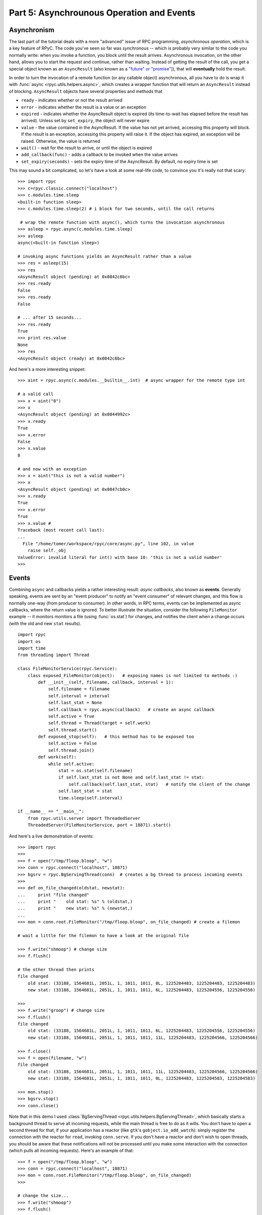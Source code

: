 .. _tut5:

Part 5: Asynchrounous Operation and Events
==========================================

Asynchronism
------------
The last part of the tutorial deals with a more "advanced" issue of RPC programming, 
*asynchronous operation*, which is a key feature of RPyC. The code you've seen so far was
*synchronous* -- which is probably very similar to the code you normally write: 
when you invoke a function, you block until the result arrives. Asynchronous invocation, 
on the other hand, allows you to start the request and continue, rather than waiting. 
Instead of getting the result of the call, you get a special object known as an 
``AsyncResult`` (also known as a `"future" or "promise" <http://en.wikipedia.org/wiki/Futures_and_promises>`_]),
that will **eventually** hold the result. 

In order to turn the invocation of a remote function (or any callable object) asynchronous, 
all you have to do is wrap it with :func:`async <rpyc.utils.helpers.async>`, which creates a 
wrapper function that will return an ``AsyncResult`` instead of blocking. ``AsyncResult`` 
objects have several properties and methods that
 
* ``ready`` - indicates whether or not the result arrived

* ``error`` - indicates whether the result is a value or an exception

* ``expired`` - indicates whether the AsyncResult object is expired (its time-to-wait has 
  elapsed before the result has arrived). Unless set by ``set_expiry``, the object will 
  never expire

* ``value`` - the value contained in the AsyncResult. If the value has not yet arrived, 
  accessing this property will block. If the result is an exception, accessing this property
  will raise it. If the object has expired, an exception will be raised. Otherwise, the 
  value is returned

* ``wait()`` - wait for the result to arrive, or until the object is expired

* ``add_callback(func)`` - adds a callback to be invoked when the value arrives

* ``set_expiry(seconds)`` - sets the expiry time of the AsyncResult. By default, no 
  expiry time is set

This may sound a bit complicated, so let's have a look at some real-life code, to convince you
it's really not that scary::

    >>> import rpyc
    >>> c=rpyc.classic.connect("localhost")
    >>> c.modules.time.sleep
    <built-in function sleep>
    >>> c.modules.time.sleep(2) # i block for two seconds, until the call returns
    
     # wrap the remote function with async(), which turns the invocation asynchronous
    >>> asleep = rpyc.async(c.modules.time.sleep)
    >>> asleep
    async(<built-in function sleep>)
    
    # invoking async functions yields an AsyncResult rather than a value
    >>> res = asleep(15)
    >>> res
    <AsyncResult object (pending) at 0x0842c6bc>
    >>> res.ready
    False
    >>> res.ready
    False
    
    # ... after 15 seconds...
    >>> res.ready
    True
    >>> print res.value
    None
    >>> res
    <AsyncResult object (ready) at 0x0842c6bc>

And here's a more interesting snippet::

    >>> aint = rpyc.async(c.modules.__builtin__.int)  # async wrapper for the remote type int 
    
    # a valid call
    >>> x = aint("8")
    >>> x
    <AsyncResult object (pending) at 0x0844992c>
    >>> x.ready
    True
    >>> x.error
    False
    >>> x.value
    8
    
    # and now with an exception
    >>> x = aint("this is not a valid number")
    >>> x
    <AsyncResult object (pending) at 0x0847cb0c>
    >>> x.ready
    True
    >>> x.error
    True
    >>> x.value #
    Traceback (most recent call last):
    ...
      File "/home/tomer/workspace/rpyc/core/async.py", line 102, in value
        raise self._obj
    ValueError: invalid literal for int() with base 10: 'this is not a valid number'
    >>> 

.. _tut5-events:

Events
------
Combining ``async`` and callbacks yields a rather interesting result: *async callbacks*, 
also known as **events**. Generally speaking, events are sent by an "event producer" to 
notify an "event consumer" of relevant changes, and this flow is normally one-way 
(from producer to consumer). In other words, in RPC terms, events can be implemented as 
async callbacks, where the return value is ignored. To better illustrate the situation, 
consider the following ``FileMonitor`` example -- it monitors monitors a file 
(using :func:`os.stat`) for changes, and notifies the client when a change occurs
(with the old and new ``stat`` results). :: 

    import rpyc
    import os
    import time
    from threading import Thread
    
    class FileMonitorService(rpyc.Service):
        class exposed_FileMonitor(object):   # exposing names is not limited to methods :)
            def __init__(self, filename, callback, interval = 1):
                self.filename = filename
                self.interval = interval
                self.last_stat = None
                self.callback = rpyc.async(callback)   # create an async callback
                self.active = True
                self.thread = Thread(target = self.work)
                self.thread.start()
            def exposed_stop(self):   # this method has to be exposed too
                self.active = False
                self.thread.join()
            def work(self):
                while self.active:
                    stat = os.stat(self.filename)
                    if self.last_stat is not None and self.last_stat != stat:
                        self.callback(self.last_stat, stat)   # notify the client of the change
                    self.last_stat = stat
                    time.sleep(self.interval)
    
    if __name__ == "__main__":
        from rpyc.utils.server import ThreadedServer
        ThreadedServer(FileMonitorService, port = 18871).start()            


And here's a live demonstration of events::

    >>> import rpyc
    >>> 
    >>> f = open("/tmp/floop.bloop", "w")
    >>> conn = rpyc.connect("localhost", 18871)
    >>> bgsrv = rpyc.BgServingThread(conn)  # creates a bg thread to process incoming events
    >>> 
    >>> def on_file_changed(oldstat, newstat):
    ...     print "file changed"
    ...     print "    old stat: %s" % (oldstat,)
    ...     print "    new stat: %s" % (newstat,)
    ... 
    >>> mon = conn.root.FileMonitor("/tmp/floop.bloop", on_file_changed) # create a filemon
    
    # wait a little for the filemon to have a look at the original file
    
    >>> f.write("shmoop") # change size
    >>> f.flush()
    
    # the other thread then prints
    file changed
        old stat: (33188, 1564681L, 2051L, 1, 1011, 1011, 0L, 1225204483, 1225204483, 1225204483)
        new stat: (33188, 1564681L, 2051L, 1, 1011, 1011, 6L, 1225204483, 1225204556, 1225204556)
    
    >>> 
    >>> f.write("groop") # change size
    >>> f.flush()
    file changed
        old stat: (33188, 1564681L, 2051L, 1, 1011, 1011, 6L, 1225204483, 1225204556, 1225204556)
        new stat: (33188, 1564681L, 2051L, 1, 1011, 1011, 11L, 1225204483, 1225204566, 1225204566)
    
    >>> f.close()
    >>> f = open(filename, "w")
    file changed
        old stat: (33188, 1564681L, 2051L, 1, 1011, 1011, 11L, 1225204483, 1225204566, 1225204566)
        new stat: (33188, 1564681L, 2051L, 1, 1011, 1011, 0L, 1225204483, 1225204583, 1225204583)
    
    >>> mon.stop()
    >>> bgsrv.stop()
    >>> conn.close()

Note that in this demo I used :class:`BgServingThread <rpyc.utils.helpers.BgServingThread>`, 
which basically starts a background thread to serve all incoming requests, while the main 
thread is free to do as it wills. You don't have to open a second thread for that, 
if your application has a reactor (like ``gtk``'s ``gobject.io_add_watch``): simply register 
the connection with the reactor for ``read``, invoking ``conn.serve``. If you don't have a 
reactor and don't wish to open threads, you should be aware that these notifications will 
not be processed until you make some interaction with the connection (which pulls all 
incoming requests). Here's an example of that::

    >>> f = open("/tmp/floop.bloop", "w")
    >>> conn = rpyc.connect("localhost", 18871)
    >>> mon = conn.root.FileMonitor("/tmp/floop.bloop", on_file_changed)
    >>> 
    
    # change the size...
    >>> f.write("shmoop")
    >>> f.flush()
    
    # ... seconds pass but nothing is printed ...
    # until we make some interaction with the connection: printing a remote object invokes
    # the remote __str__ of the object, so that all pending requests are suddenly processed
    >>> print mon
    file changed
        old stat: (33188, 1564681L, 2051L, 1, 1011, 1011, 0L, 1225205197, 1225205197, 1225205197)
        new stat: (33188, 1564681L, 2051L, 1, 1011, 1011, 6L, 1225205197, 1225205218, 1225205218)
    <__main__.exposed_FileMonitor object at 0xb7a7a52c>
    >>> 



